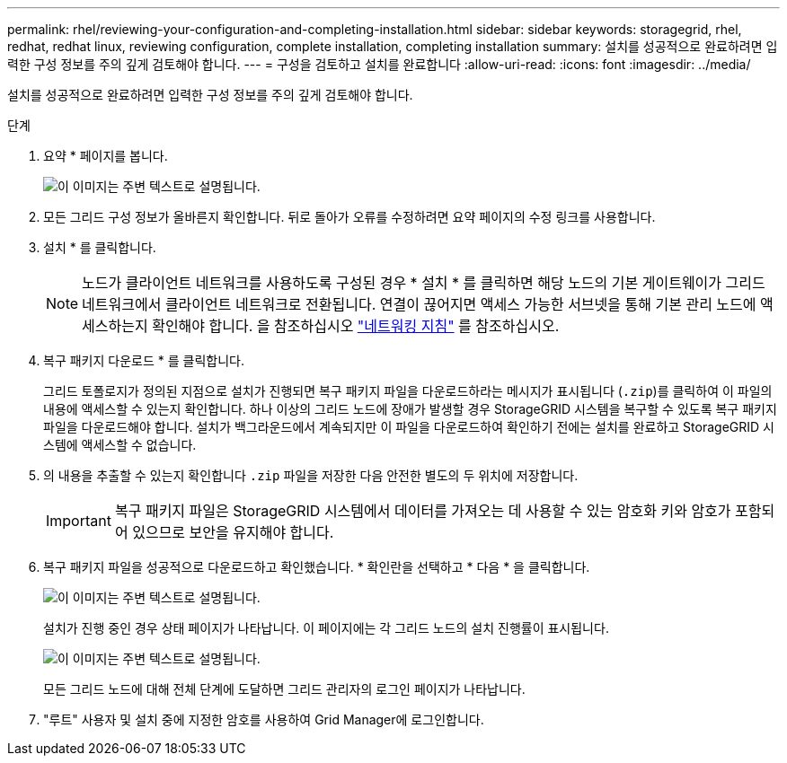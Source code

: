 ---
permalink: rhel/reviewing-your-configuration-and-completing-installation.html 
sidebar: sidebar 
keywords: storagegrid, rhel, redhat, redhat linux, reviewing configuration, complete installation, completing installation 
summary: 설치를 성공적으로 완료하려면 입력한 구성 정보를 주의 깊게 검토해야 합니다. 
---
= 구성을 검토하고 설치를 완료합니다
:allow-uri-read: 
:icons: font
:imagesdir: ../media/


[role="lead"]
설치를 성공적으로 완료하려면 입력한 구성 정보를 주의 깊게 검토해야 합니다.

.단계
. 요약 * 페이지를 봅니다.
+
image::../media/11_gmi_installer_summary_page.gif[이 이미지는 주변 텍스트로 설명됩니다.]

. 모든 그리드 구성 정보가 올바른지 확인합니다. 뒤로 돌아가 오류를 수정하려면 요약 페이지의 수정 링크를 사용합니다.
. 설치 * 를 클릭합니다.
+

NOTE: 노드가 클라이언트 네트워크를 사용하도록 구성된 경우 * 설치 * 를 클릭하면 해당 노드의 기본 게이트웨이가 그리드 네트워크에서 클라이언트 네트워크로 전환됩니다. 연결이 끊어지면 액세스 가능한 서브넷을 통해 기본 관리 노드에 액세스하는지 확인해야 합니다. 을 참조하십시오 link:../network/index.html["네트워킹 지침"] 를 참조하십시오.

. 복구 패키지 다운로드 * 를 클릭합니다.
+
그리드 토폴로지가 정의된 지점으로 설치가 진행되면 복구 패키지 파일을 다운로드하라는 메시지가 표시됩니다 (`.zip`)를 클릭하여 이 파일의 내용에 액세스할 수 있는지 확인합니다. 하나 이상의 그리드 노드에 장애가 발생할 경우 StorageGRID 시스템을 복구할 수 있도록 복구 패키지 파일을 다운로드해야 합니다. 설치가 백그라운드에서 계속되지만 이 파일을 다운로드하여 확인하기 전에는 설치를 완료하고 StorageGRID 시스템에 액세스할 수 없습니다.

. 의 내용을 추출할 수 있는지 확인합니다 `.zip` 파일을 저장한 다음 안전한 별도의 두 위치에 저장합니다.
+

IMPORTANT: 복구 패키지 파일은 StorageGRID 시스템에서 데이터를 가져오는 데 사용할 수 있는 암호화 키와 암호가 포함되어 있으므로 보안을 유지해야 합니다.

. 복구 패키지 파일을 성공적으로 다운로드하고 확인했습니다. * 확인란을 선택하고 * 다음 * 을 클릭합니다.
+
image::../media/download_recovery_package.gif[이 이미지는 주변 텍스트로 설명됩니다.]

+
설치가 진행 중인 경우 상태 페이지가 나타납니다. 이 페이지에는 각 그리드 노드의 설치 진행률이 표시됩니다.

+
image::../media/12_gmi_installer_status_page.gif[이 이미지는 주변 텍스트로 설명됩니다.]

+
모든 그리드 노드에 대해 전체 단계에 도달하면 그리드 관리자의 로그인 페이지가 나타납니다.

. "루트" 사용자 및 설치 중에 지정한 암호를 사용하여 Grid Manager에 로그인합니다.

